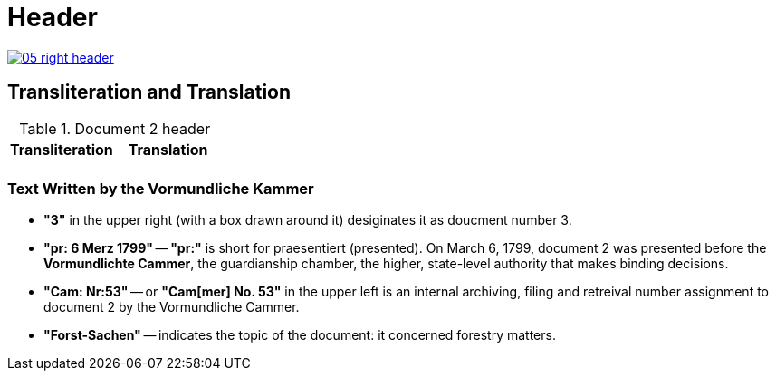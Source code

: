 = Header
:page-role: wide

image::05-right-header.png[link=self]

== Transliteration and Translation 

.Document 2 header
[cols="1a,1a"]
|===
|Transliteration|Translation

|
....
....
|
....
....
|===

=== Text Written by the Vormundliche Kammer

* *"3"* in the upper right (with a box drawn around it) desiginates it as doucment number 3.

* *"pr: 6 Merz 1799"* -- *"pr:"* is short for praesentiert (presented). On March 6, 1799, document 2
was presented before the *Vormundlichte Cammer*, the guardianship chamber, the higher, state-level
authority that makes binding decisions.

* *"Cam: Nr:53"* -- or *"Cam[mer] No. 53"* in the upper left is an internal archiving, filing and retreival number assignment to document 2
by the Vormundliche Cammer.
* *"Forst-Sachen"* -- indicates the topic of the document: it concerned forestry matters.

